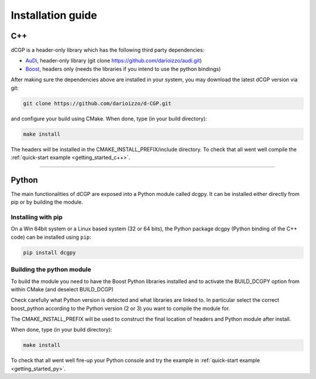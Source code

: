 .. _installationguide:

Installation guide
==================

C++
---

dCGP is a header-only library which has the following third party dependencies:

* `AuDi <http://darioizzo.github.io/audi/>`_, header-only library (git clone https://github.com/darioizzo/audi.git)
* `Boost <http://www.boost.org/>`_, headers only (needs the libraries if you intend to use the python bindings)

After making sure the dependencies above are installed in your system, you may download the latest dCGP version via git:

.. code-block:: bash

   git clone https://github.com/darioizzo/d-CGP.git

and configure your build using CMake. When done, type (in your build directory):

.. code-block:: bash

   make install

The headers will be installed in the CMAKE_INSTALL_PREFIX/include directory. To check that all went well compile the :ref:`quick-start example <getting_started_c++>`.

-----------------------------------------------------------------------

Python
------
The main functionalities of dCGP are exposed into a Python module called dcgpy.
It can be installed either directly from pip or by building the module.

Installing with pip
^^^^^^^^^^^^^^^^^^^
On a Win 64bit system or a Linux based system (32 or 64 bits), the Python package dcgpy (Python binding of the C++ code) can be installed using ``pip``:

.. code-block:: bash

   pip install dcgpy

Building the python module
^^^^^^^^^^^^^^^^^^^^^^^^^^

To build the module you need to have the Boost Python libraries installed and to activate the BUILD_DCGPY option from within CMake (and deselect BUILD_DCGP)

Check carefully what Python version is detected and what libraries are linked to. In particular select the correct boost_python
according to the Python version (2 or 3) you want to compile the module for.

The CMAKE_INSTALL_PREFIX will be used to construct the final location of headers and Python module after install.

When done, type (in your build directory):

.. code-block:: bash

   make install

To check that all went well fire-up your Python console and try the example in :ref:`quick-start example <getting_started_py>`.
